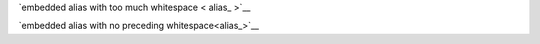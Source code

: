 `embedded alias with too much whitespace < alias_ >`__

`embedded alias with no preceding whitespace<alias_>`__
